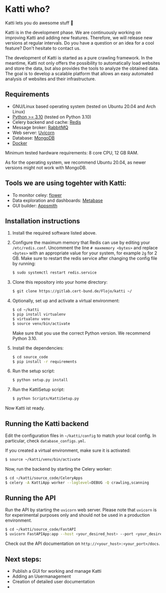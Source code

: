 * Katti who? 
Katti lets you do awesome stuff 🚀 

Katti is in the development phase. We are continuously working on improving Katti and adding new features. Therefore, we will release new versions at regular intervals. Do you have a question or an idea for a cool feature? Don't hesitate to contact us.

The development of Katti is started as a pure crawling framework. In the meantime, Katti not only offers the possibility to automatically load websites and store the data, but also provides the tools to analyze the obtained data. The goal is to develop a scalable platform that allows an easy automated analysis of websites and their infrastructure. 

** Requirements
- GNU/Linux based operating system (tested on Ubuntu 20.04 and Arch Linux)
- [[https://www.python.org/][Python >= 3.10]] (tested on Python 3.10)
- Celery backend and cache: [[https://redis.io/][Redis]]
- Message broker: [[https://www.rabbitmq.com/][RabbitMQ]]
- Web server: [[https://www.uvicorn.org/][Uvicorn]]
- Database: [[https://www.mongodb.com/][MongoDB]]
- [[https://www.docker.com/][Docker]]

Minimum tested hardware requirements: 8 core CPU, 12 GB RAM.

As for the operating system, we recommend Ubuntu 20.04, as newer versions might not work with MongoDB.

** Tools we are using togehter with Katti:
- To monitor celey: [[https://flower.readthedocs.io/en/latest/][flower]]
- Data exploration and dashboards: [[https://www.metabase.com/][Metabase]]
- GUI builder: [[https://www.appsmith.com/][Appsmith]]

** Installation instructions
1. Install the required software listed above.
2. Configure the maximum memory that Redis can use by editing your =/etc/redis.conf=. Uncomment the line =# maxmemory <bytes>= and replace =<bytes>= with an appropriate value for your system, for example =2g= for 2 GB. Make sure to restart the redis
   service after changing the config file by running:
   #+begin_src sh :results output
$ sudo systemctl restart redis.service
   #+end_src
3. Clone this repository into your home directory:
   #+begin_src sh :results output
$ git clone https://gitlab.cert-bund.de/Flojo/katti ~/
   #+end_src
4. Optionally, set up and activate a virtual environment:
  #+begin_src sh :results output
$ cd ~/katti
$ pip install virtualenv
$ virtualenv venv
$ source venv/bin/activate
  #+end_src
  Make sure that you use the correct Python version. We recommend Python 3.10.
5. Install the dependencies:
   #+begin_src sh :results output
$ cd source_code
$ pip install -r requirements
   #+end_src
6. Run the setup script:
   #+begin_src sh :results output
$ python setup.py install
   #+end_src
7. Run the KattiSetup script:
   #+begin_src sh :results output
$ python Scripts/KattiSetup.py
   #+end_src

Now Katti ist ready.
** Running the Katti backend
Edit the configuration files in =~/katti/config= to match your local config. In particular, check =database_configs.yml=.

If you created a virtual environment, make sure it is activated:
#+begin_src sh :results output
$ source ~/katti/venv/bin/activate
#+end_src


Now, run the backend by starting the Celery worker:
#+begin_src sh :results output
$ cd ~/katti/source_code/CeleryApps
$ celery -A KattiApp worker --loglevel=DEBUG -Q crawling,scanning
#+end_src


** Running the API
Run the API by starting the =uvicorn= web server. Please note that =uvicorn= is for experimental purposes only and should not be used in a production environment.

#+begin_src sh :results output
$ cd ~/katti/source_code/FastAPI
$ uvicorn FastAPIApp:app --host <your_desired_host> --port <your_desired_port>
#+end_src

Check out the API documentation on =http://<your_host>:<your_port>/docs=.


** Next steps:
- Publish a GUI for working and manage Katti
- Adding an Usermanagement
- Creation of detailed user documentation
- 

